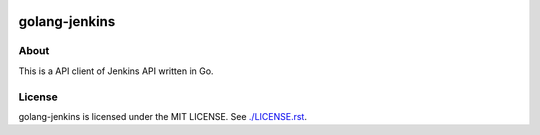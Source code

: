 .. image:: https://badge.waffle.io/akashshinde/golang-jenkins.png?label=ready&title=Ready 
 :target: https://waffle.io/akashshinde/golang-jenkins
 :alt: 'Stories in Ready'
golang-jenkins
==============

.. image:: https://badges.gitter.im/Join%20Chat.svg
   :alt: Join the chat at https://gitter.im/akashshinde/golang-jenkins
   :target: https://gitter.im/akashshinde/golang-jenkins?utm_source=badge&utm_medium=badge&utm_campaign=pr-badge&utm_content=badge

-----
About
-----
This is a API client of Jenkins API written in Go.


-------
License
-------
golang-jenkins is licensed under the MIT LICENSE.
See `./LICENSE.rst <./LICENSE.rst>`_.
